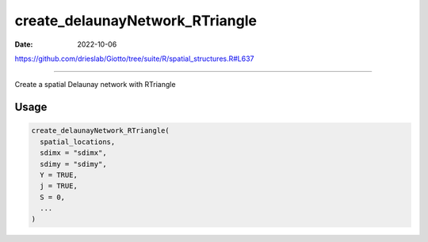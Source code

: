 ================================
create_delaunayNetwork_RTriangle
================================

:Date: 2022-10-06

https://github.com/drieslab/Giotto/tree/suite/R/spatial_structures.R#L637

===========

Create a spatial Delaunay network with RTriangle

Usage
=====

.. code:: r

   create_delaunayNetwork_RTriangle(
     spatial_locations,
     sdimx = "sdimx",
     sdimy = "sdimy",
     Y = TRUE,
     j = TRUE,
     S = 0,
     ...
   )
